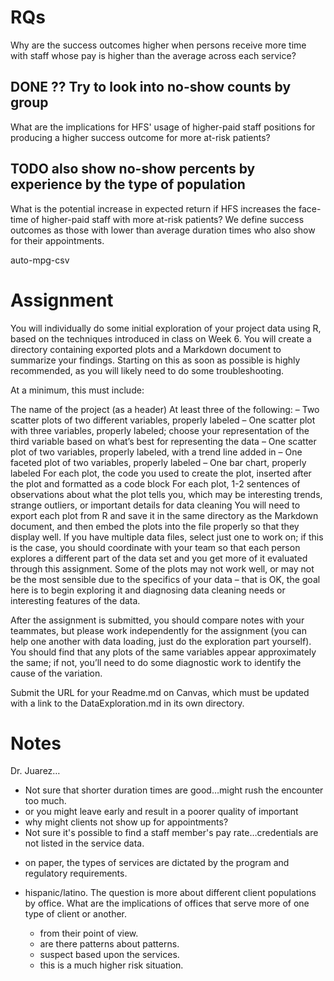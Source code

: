 

* RQs
Why are the success outcomes higher when persons receive more time with staff whose pay is higher than the average across each service?

** DONE ?? Try to look into no-show counts by group
   CLOSED: [2021-09-30 Thu 15:21]

What are the implications for HFS' usage of higher-paid staff positions for producing a higher success outcome for more at-risk patients?

** TODO also show no-show percents by experience by the type of population

What is the potential increase in expected return if HFS increases the face-time of higher-paid staff with more at-risk patients? We define success outcomes as those with lower than average duration times who also show for their appointments.

auto-mpg-csv

* Assignment
You will individually do some initial exploration of your project data using R, based on the techniques introduced in class on Week 6. You will create a directory containing exported plots and a Markdown document to summarize your findings. Starting on this as soon as possible is highly recommended, as you will likely need to do some troubleshooting.

At a minimum, this must include:

The name of the project (as a header)
At least three of the following:
– Two scatter plots of two different variables, properly labeled
– One scatter plot with three variables, properly labeled; choose your representation of the third variable based on what’s best for representing the data
– One scatter plot of two variables, properly labeled, with a trend line added in
– One faceted plot of two variables, properly labeled
– One bar chart, properly labeled
For each plot, the code you used to create the plot, inserted after the plot and formatted as a code block
For each plot, 1-2 sentences of observations about what the plot tells you, which may be interesting trends, strange outliers, or important details for data cleaning
You will need to export each plot from R and save it in the same directory as the Markdown document, and then embed the plots into the file properly so that they display well. If you have multiple data files, select just one to work on; if this is the case, you should coordinate with your team so that each person explores a different part of the data set and you get more of it evaluated through this assignment. Some of the plots may not work well, or may not be the most sensible due to the specifics of your data – that is OK, the goal here is to begin exploring it and diagnosing data cleaning needs or interesting features of the data.

After the assignment is submitted, you should compare notes with your teammates, but please work independently for the assignment (you can help one another with data loading, just do the exploration part yourself). You should find that any plots of the same variables appear approximately the same; if not, you’ll need to do some diagnostic work to identify the cause of the variation.

Submit the URL for your Readme.md on Canvas, which must be updated with a link to the DataExploration.md in its own directory.

* Notes
Dr. Juarez...

- Not sure that shorter duration times are good...might rush the encounter too much.
- or you might leave early and result in a poorer quality of important
- why might clients not show up for appointments?
- Not sure it's possible to find a staff member's pay rate...credentials are not listed in the service data.


- on paper, the types of services are dictated by the program and regulatory requirements.

- hispanic/latino.  The question is more about different client populations by office.  What are the implications of offices that serve more of one type of client or another.
  - from their point of view.
  - are there patterns about patterns.
  - suspect based upon the services.
  - this is a much higher risk situation.

    
